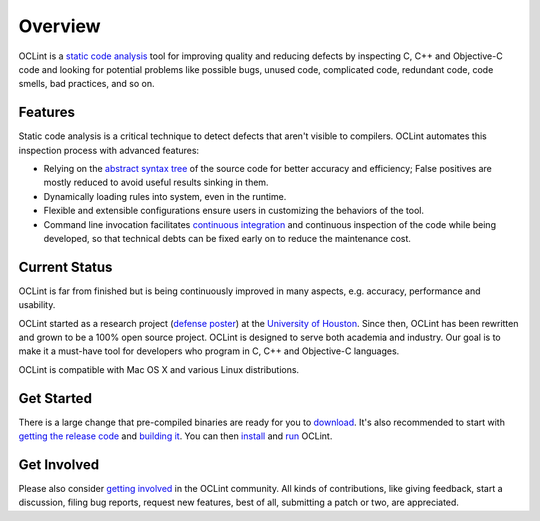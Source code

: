 Overview
========

OCLint is a `static code analysis`_ tool for improving quality and reducing defects by inspecting C, C++ and Objective-C code and looking for potential problems like possible bugs, unused code, complicated code, redundant code, code smells, bad practices, and so on.

Features
--------

Static code analysis is a critical technique to detect defects that aren't visible to compilers. OCLint automates this inspection process with advanced features:

* Relying on the `abstract syntax tree`_ of the source code for better accuracy and efficiency; False positives are mostly reduced to avoid useful results sinking in them.
* Dynamically loading rules into system, even in the runtime.
* Flexible and extensible configurations ensure users in customizing the behaviors of the tool.
* Command line invocation facilitates `continuous integration`_ and continuous inspection of the code while being developed, so that technical debts can be fixed early on to reduce the maintenance cost.

Current Status
--------------

OCLint is far from finished but is being continuously improved in many aspects, e.g. accuracy, performance and usability.

OCLint started as a research project (`defense poster`_) at the `University of Houston`_. Since then, OCLint has been rewritten and grown to be a 100% open source project. OCLint is designed to serve both academia and industry. Our goal is to make it a must-have tool for developers who program in C, C++ and Objective-C languages.

OCLint is compatible with Mac OS X and various Linux distributions.

Get Started
-----------

There is a large change that pre-compiled binaries are ready for you to `download <download.html>`_. It's also recommended to start with `getting the release code <download.html>`_ and `building it <build.html>`_. You can then `install <installation.html>`_ and `run <tutorial.html>`_ OCLint.

Get Involved
------------

Please also consider `getting involved`_ in the OCLint community. All kinds of contributions, like giving feedback, start a discussion, filing bug reports, request new features, best of all, submitting a patch or two, are appreciated.

.. _static code analysis: http://en.wikipedia.org/wiki/Static_program_analysis
.. _abstract syntax tree: http://en.wikipedia.org/wiki/Abstract_syntax_tree
.. _continuous integration: http://martinfowler.com/articles/continuousIntegration.html
.. _defense poster: http://www.cs.uh.edu/news-events/thesis-defenses/2012/04.02-lQi.html
.. _University of Houston: http://www.uh.edu
.. _getting involved: http://oclint.org/community.html
